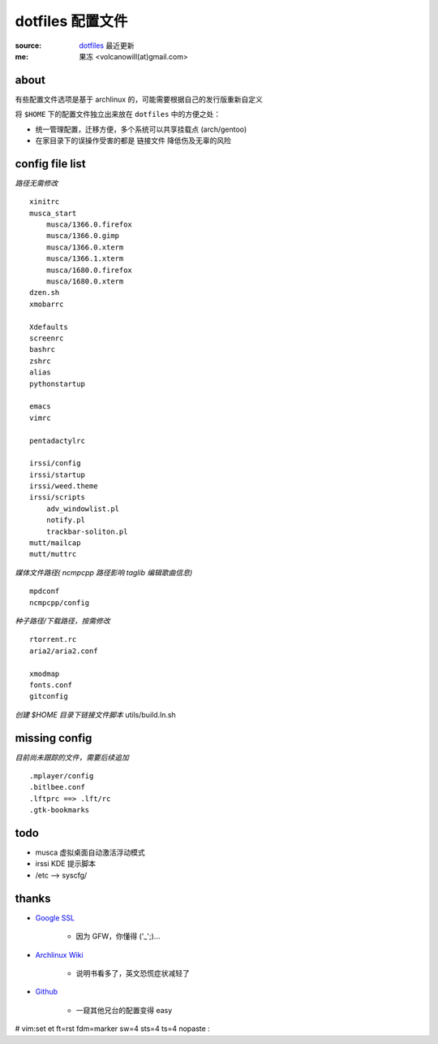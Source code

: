 =================
dotfiles 配置文件
=================

:source: `dotfiles <http://github.com/lvii/dotfiles>`_ 最近更新
:me: 果冻 <volcanowill(at)gmail.com>

about
-----

有些配置文件选项是基于 archlinux 的，可能需要根据自己的发行版重新自定义

将 ``$HOME`` 下的配置文件独立出来放在 ``dotfiles`` 中的方便之处：

- 统一管理配置，迁移方便，多个系统可以共享挂载点 (arch/gentoo)
- 在家目录下的误操作受害的都是 ``链接文件`` 降低伤及无辜的风险

config file list
----------------

*路径无需修改*
::
    xinitrc
    musca_start
        musca/1366.0.firefox
        musca/1366.0.gimp
        musca/1366.0.xterm
        musca/1366.1.xterm
        musca/1680.0.firefox
        musca/1680.0.xterm
    dzen.sh
    xmobarrc

    Xdefaults
    screenrc
    bashrc
    zshrc
    alias
    pythonstartup

    emacs
    vimrc

    pentadactylrc

    irssi/config
    irssi/startup
    irssi/weed.theme
    irssi/scripts
        adv_windowlist.pl
        notify.pl
        trackbar-soliton.pl
    mutt/mailcap
    mutt/muttrc

*媒体文件路径( ncmpcpp 路径影响 taglib 编辑歌曲信息)*
::
    mpdconf
    ncmpcpp/config

*种子路径/下载路径，按需修改*
::
    rtorrent.rc
    aria2/aria2.conf

    xmodmap
    fonts.conf
    gitconfig

*创建 $HOME 目录下链接文件脚本*
utils/build.ln.sh

missing config
--------------

*目前尚未跟踪的文件，需要后续追加*
::
    .mplayer/config
    .bitlbee.conf
    .lftprc ==> .lft/rc
    .gtk-bookmarks

todo
----

- musca 虚拟桌面自动激活浮动模式
- irssi KDE 提示脚本
- /etc --> syscfg/

thanks
------

- `Google SSL`_

    - 因为 GFW，你懂得 ('_';)...

.. _`Google SSL`: https://encrypted.google.com

- `Archlinux Wiki`_

    - 说明书看多了，英文恐慌症状减轻了

.. _`Archlinux Wiki`: https://wiki.archlinux.org

- `Github`_

    - 一窥其他兄台的配置变得 easy

.. _`Github`: https://github.com






# vim:set et ft=rst fdm=marker sw=4 sts=4 ts=4 nopaste :
